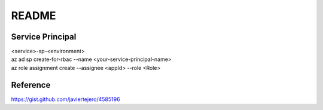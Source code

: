 README
======

Service Principal
-----------------------------------
| <service>-sp-<environment>
| az ad sp create-for-rbac --name <your-service-principal-name>
| az role assignment create --assignee <appId> --role <Role>



Reference
---------
https://gist.github.com/javiertejero/4585196